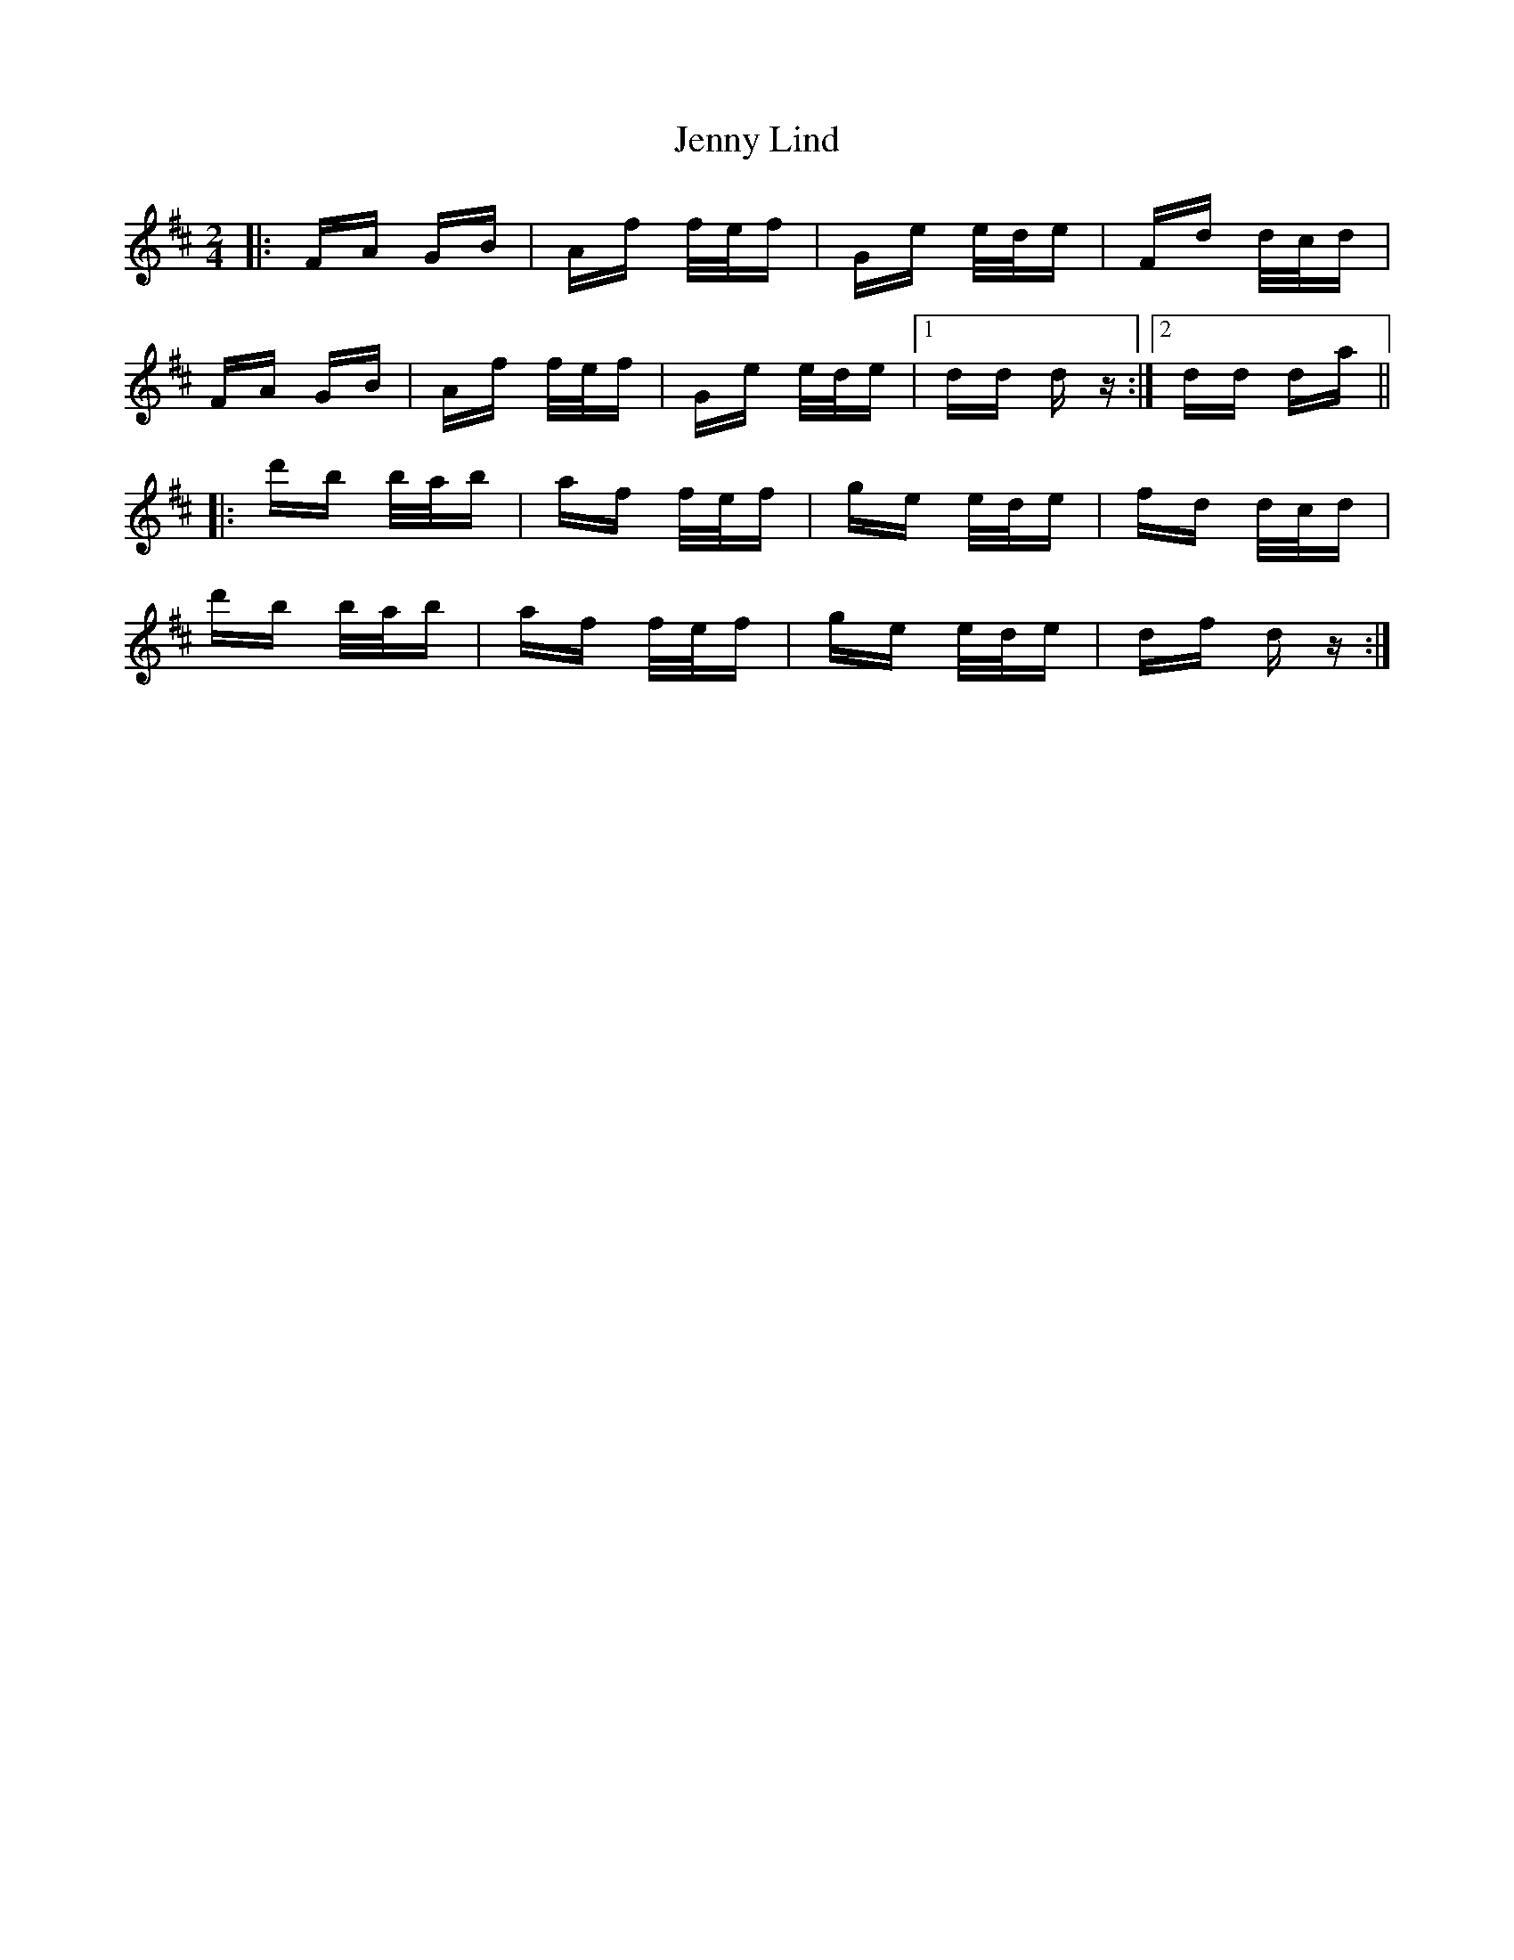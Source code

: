 X: 19701
T: Jenny Lind
R: polka
M: 2/4
K: Dmajor
|:FA GB|Af f/e/f|Ge e/d/e|Fd d/c/d|
FA GB|Af f/e/f|Ge e/d/e|1 dd dz:|2 dd da||
|:d'b b/a/b|af f/e/f|ge e/d/e|fd d/c/d|
d'b b/a/b|af f/e/f|ge e/d/e|df dz:|

